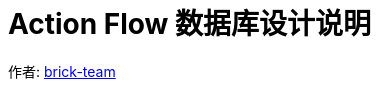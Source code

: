 [#db-core-design]
= Action Flow 数据库设计说明

:reproducible:
:listing-caption: Listing
:source-highlighter: rouge
:toc:
:toc-title: Action Flow 数据库设计说明目录

作者:  https://github.com/brick-team[brick-team]

